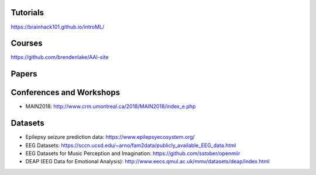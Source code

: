 Tutorials
#########

https://brainhack101.github.io/introML/

Courses
#######

https://github.com/brendenlake/AAI-site

Papers
######

Conferences and Workshops
#########################

* MAIN2018: http://www.crm.umontreal.ca/2018/MAIN2018/index_e.php

Datasets
########

* Epilepsy seizure prediction data: https://www.epilepsyecosystem.org/
* EEG Datasets: https://sccn.ucsd.edu/~arno/fam2data/publicly_available_EEG_data.html 
* EEG Datasets for Music Perception and Imagination: https://github.com/sstober/openmiir
* DEAP (EEG Data for Emotional Analysis): http://www.eecs.qmul.ac.uk/mmv/datasets/deap/index.html
